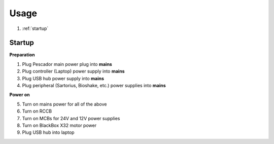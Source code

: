 .. _Usage:

Usage
=====

1. :ref:`startup`

.. _startup:

Startup
------------

**Preparation**

1. Plug Pescador main power plug into **mains**
2. Plug controller (Laptop) power supply into **mains**
3. Plug USB hub power supply into **mains**
4. Plug peripheral (Sartorius, Bioshake, etc.) power supplies into **mains**

**Power on**

5. Turn on mains power for all of the above
6. Turn on RCCB
7. Turn on MCBs for 24V and 12V power supplies
8. Turn on BlackBox X32 motor power
9. Plug USB hub into laptop



